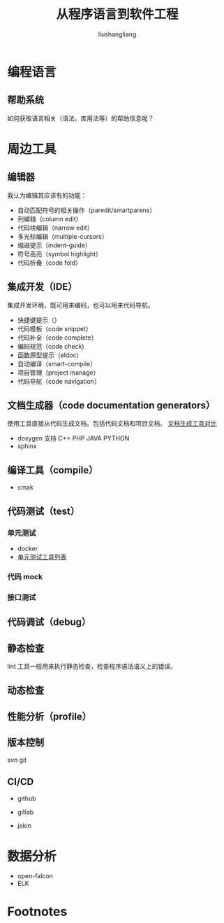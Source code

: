 # -*- coding:utf-8-*-
#+TITLE: 从程序语言到软件工程
#+AUTHOR: liushangliang
#+EMAIL: phenix3443+github@gmail.com

* 编程语言
** 帮助系统
   如何获取语言相关（语法，库用法等）的帮助信息呢？

* 周边工具
** 编辑器
   我认为编辑其应该有的功能：
   + 自动匹配符号的相关操作（paredit/smartparens）
   + 列编辑（column edit）
   + 代码块编辑（narrow edit）
   + 多光标编辑（multiple-cursors）
   + 缩进提示（indent-guide）
   + 符号高亮（symbol highlight）
   + 代码折叠（code fold）

** 集成开发（IDE）
   集成开发环境，既可用来编码，也可以用来代码导航。
   + 快捷键提示（）
   + 代码模板（code snippet）
   + 代码补全（code complete）
   + 编码规范（code check)
   + 函数原型提示（eldoc）
   + 自动编译（smart-compile）
   + 项目管理（project manage）
   + 代码导航（code navigation）


** 文档生成器（code documentation generators）
   使用工具直接从代码生成文档。包括代码文档和项目文档。 [[https://en.wikipedia.org/wiki/Comparison_of_documentation_generatorshttps://en.wikipedia.org/wiki/Comparison_of_documentation_generators][文档生成工具对比]]

   + doxygen 支持 C++  PHP JAVA PYTHON
   + sphinx

** 编译工具（compile）
   + cmak

** 代码测试（test）

*** 单元测试
    + docker
    + [[https://en.wikipedia.org/wiki/List_of_unit_testing_frameworks][单元测试工具列表]]

*** 代码 mock

*** 接口测试

** 代码调试（debug）

** 静态检查
   lint 工具一般用来执行静态检查，检查程序语法语义上的错误。

** 动态检查

** 性能分析（profile）

** 版本控制
   svn git

** CI/CD
   + github
   + gitlab

   + jekin

* 数据分析
  + open-falcon
  + ELK


* Footnotes
